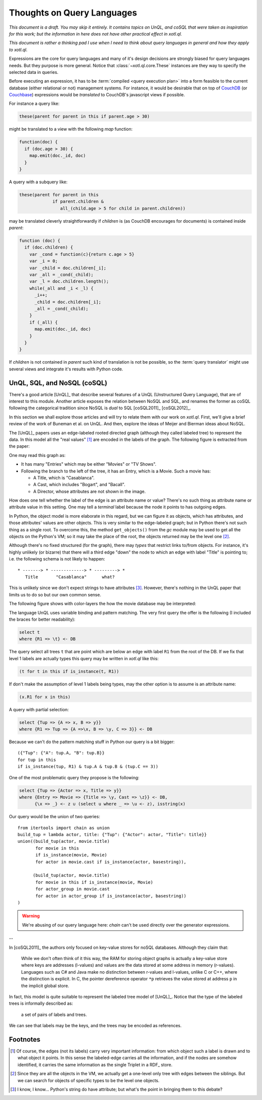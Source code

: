 ===========================
Thoughts on Query Languages
===========================

*This document is a draft. You may skip it entirely. It contains topics on
UnQL, and coSQL that were taken as inspiration for this work; but the
information in here does not have other practical effect in xotl.ql.*

*This document is rather a thinking pad I use when I need to think about query
languages in general and how they apply to xotl.ql.*

Expressions are the core for query languages and many of it's design decisions
are strongly biased for query languages needs. But they purpose is more
general. Notice that :class:`~xotl.ql.core.These` instances are they way to
specify the selected data in queries.

Before executing an expression, it has to be :term:`compiled <query execution
plan>` into a form feasible to the current database (either relational or not)
management systems. For instance, it would be desirable that on top of CouchDB_
(or Couchbase_) expressions would be *translated* to CouchDB's javascript views
if possible.

For instance a query like:

.. code-block:: python

   these(parent for parent in this if parent.age > 30)

might be translated to a view with the following `map` function:

.. code-block:: javascript

   function(doc) {
     if (doc.age > 30) {
       map.emit(doc._id, doc)
     }
   }

A query with a subquery like:

.. code-block:: python

   these(parent for parent in this
                if parent.children &
                   all_(child.age > 5 for child in parent.children))

may be translated cleverly straightforwardly if `children` is (as CouchDB
encourages for documents) is contained inside `parent`:

.. code-block:: javascript

   function (doc) {
     if (doc.children) {
       var _cond = function(c){return c.age > 5}
       var _i = 0;
       var _child = doc.children[_i];
       var _all = _cond(_child);
       var _l = doc.children.length();
       while(_all and _i < _l) {
         _i++;
	 _child = doc.children[_i];
	 _all = _cond(_child);
       }
       if (_all) {
         map.emit(doc._id, doc)
       }
     }
   }

If `children` is not contained in `parent` such kind of translation is not be
possible, so the :term:`query translator` might use several views and integrate
it's results with Python code.

.. _lit-review:

UnQL, SQL, and NoSQL (coSQL)
============================

There's a good article [UnQL]_ that describe several features of a UnQL
(Unstructured Query Language), that are of interest to this module. Another
article exposes the relation between NoSQL and SQL, and renames the former as
coSQL following the categorical tradition since NoSQL is *dual* to SQL
[coSQL2011]_ [coSQL2012]_.

In this section we shall explore those articles and will try to relate them
with our work on `xotl.ql`. First, we'll give a brief review of the work of
Buneman et al. on UnQL. And then, explore the ideas of Meijer and Bierman ideas
about NoSQL.

The [UnQL]_ papers uses an edge-labeled rooted directed graph (although they
called labeled tree) to represent the data. In this model all the "real values"
[#edges]_ are encoded in the labels of the graph. The following figure is
extracted from the paper:

.. image:: figs/unql-data.png

One may read this graph as:

- It has many "Entries" which may be either "Movies" or "TV Shows".

- Following the branch to the left of the tree, it has an Entry, which is a
  Movie. Such a movie has:

  - A Title, which is "Casablanca".
  - A Cast, which includes "Bogart", and "Bacall".
  - A Director, whose attributes are not shown in the image.

How does one tell whether the label of the edge is an attribute name or value?
There's no such thing as attribute name or attribute value in this setting. One
may tell a *terminal* label because the node it points to has outgoing edges.

In Python, the object model is more elaborate in this regard, but we can figure
it as objects, which has attributes, and those attributes' values are other
objects. This is very similar to the edge-labeled graph; but in Python there's
not such thing as a single root. To overcome this, the method ``get_objects()``
from the `gc` module may be used to get all the objects on the Python's VM; so
it may take the place of the root, the objects returned may be the level one
[#one-level-only]_.

Although there's no fixed structured (for the graph), there may *types* that
restrict links to/from objects. For instance, it's highly unlikely (or bizarre)
that there will a third edge "down" the node to which an edge with label
"Title" is pointing to; i.e. the following schema is not likely to happen::

   * -------> * -------------> * ---------> *
      Title       "Casablanca"      what?

This is unlikely since we don't expect strings to have attributes
[#str-python]_. However, there's nothing in the UnQL paper that limits us to do
so but our own common sense.

The following figure shows with color-layers the how the movie database may be
interpreted:

.. image:: figs/unql-data-layers.png

The language UnQL uses variable binding and pattern matching. The very first
query the offer is the following (I included the braces for better
readability):

.. code-block:: unql

   select t
   where {R1 => \t} <- DB

The query select all trees ``t`` that are point which are below an edge with
label ``R1`` from the root of the DB. If we fix that level 1 labels are
actually types this query may be written in `xotl.ql` like this:

.. code-block:: python

   (t for t in this if is_instance(t, R1))

If don't make the assumption of level 1 labels being types, may the other
option is to assume is an attribute name:

.. code-block:: python

   (x.R1 for x in this)


A query with partial selection:

.. code-block:: unql

   select {Tup => {A => x, B => y}}
   where {R1 => Tup => {A =>\x, B => \y, C => 3}} <- DB

Because we can't do the pattern matching stuff in Python our query is a bit
bigger::

  ({"Tup": {"A": tup.A, "B": tup.B}}
  for tup in this
  if is_instance(tup, R1) & tup.A & tup.B & (tup.C == 3))


One of the most problematic query they propose is the following:

.. code-block:: unql

   select {Tup => {Actor => x, Title => y}}
   where {Entry => Movie => {Title => \y, Cast => \z}} <- DB,
         {\x => _} <- z ∪ (select u where _ => \u <- z), isstring(x)

Our query would be the union of two queries::

  from itertools import chain as union
  build_tup = lambda actor, title: {"Tup": {"Actor": actor, "Title": title}}
  union((build_tup(actor, movie.title)
         for movie in this
	 if is_instance(movie, Movie)
	 for actor in movie.cast if is_instance(actor, basestring)),

	(build_tup(actor, movie.title)
	 for movie in this if is_instance(movie, Movie)
	 for actor_group in movie.cast
	 for actor in actor_group if is_instance(actor, basestring))
  )

.. warning::

   We're abusing of our query language here: `chain` can't be used directly
   over the generator expressions.

--


In [coSQL2011]_ the authors only focused on key-value stores for noSQL
databases. Although they claim that:

    While we don't often think of it this way, the RAM for storing object
    graphs is actually a key-value store where keys are addresses (l-values)
    and values are the data stored at some address in memory
    (r-values). Languages such as C# and Java make no distinction between
    r-values and l-values, unlike C or C++, where the distinction is
    explicit. In C, the pointer dereference operator ``*p`` retrieves the value
    stored at address ``p`` in the implicit global store.

In fact, this model is quite suitable to represent the labeled tree model of
[UnQL]_. Notice that the type of the labeled trees is informally described as:

    a set of pairs of labels and trees.

We can see that labels may be the keys, and the trees may be encoded as
references.

Footnotes
=========

.. [#edges] Of course, the edges (not its labels) carry very important
	    information: from which object such a label is drawn and to what
	    object it points. In this sense the labeled-edge carries all the
	    information, and if the nodes are somehow identified, it carries
	    the same information as the single Triplet in a RDF_ store.


.. [#one-level-only] Since they are all the objects in the VM, we actually get
		     a one-level only tree with edges between the siblings. But
		     we can search for objects of specific types to be the
		     level one objects.

.. [#str-python] I know, I know... Python's string do have attribute; but
		 what's the point in bringing them to this debate?


.. Links ..

.. _RDFcheck: http://www.w3c.org/Semantics/
.. _CouchDB: http://apache.org/couchdb
.. _Couchbase: http://www.couchbase.com/

